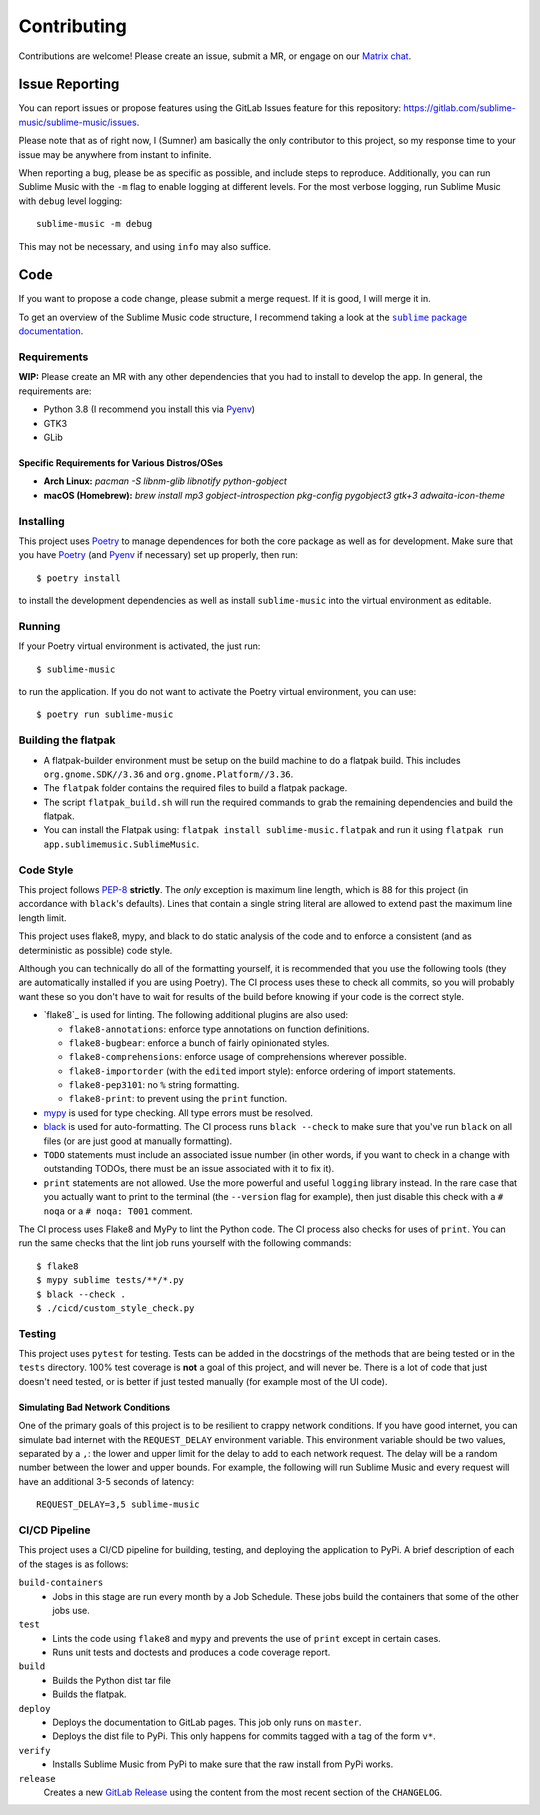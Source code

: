 Contributing
############

Contributions are welcome! Please create an issue, submit a MR, or engage on our
`Matrix chat`_.

.. _Matrix chat: https://matrix.to/#/!veTDkgvBExJGKIBYlU:matrix.org?via=matrix.org

Issue Reporting
===============

You can report issues or propose features using the GitLab Issues feature for
this repository: https://gitlab.com/sublime-music/sublime-music/issues.

Please note that as of right now, I (Sumner) am basically the only contributor
to this project, so my response time to your issue may be anywhere from instant
to infinite.

When reporting a bug, please be as specific as possible, and include steps to
reproduce. Additionally, you can run Sublime Music with the ``-m`` flag to
enable logging at different levels. For the most verbose logging, run Sublime
Music with ``debug`` level logging::

    sublime-music -m debug

This may not be necessary, and using ``info`` may also suffice.

Code
====

If you want to propose a code change, please submit a merge request. If it is
good, I will merge it in.

To get an overview of the Sublime Music code structure, I recommend taking a
look at the |docs|_.

.. |docs| replace:: ``sublime`` package documentation
.. _docs: https://sublime-music.gitlab.io/sublime-music/api/sublime.html

Requirements
------------

**WIP:** Please create an MR with any other dependencies that you had to
install to develop the app. In general, the requirements are:

- Python 3.8 (I recommend you install this via Pyenv_)
- GTK3
- GLib

Specific Requirements for Various Distros/OSes
^^^^^^^^^^^^^^^^^^^^^^^^^^^^^^^^^^^^^^^^^^^^^^

* **Arch Linux:** `pacman -S libnm-glib libnotify python-gobject`
* **macOS (Homebrew):** `brew install mp3 gobject-introspection pkg-config pygobject3 gtk+3 adwaita-icon-theme`

Installing
----------

This project uses Poetry_ to manage dependences for both the core package as
well as for development. Make sure that you have Poetry_ (and Pyenv_ if
necessary) set up properly, then run::

    $ poetry install

to install the development dependencies as well as install ``sublime-music``
into the virtual environment as editable.

.. _Poetry: https:/python-poetry.org/
.. _Pyenv: https://github.com/pyenv/pyenv

Running
-------

If your Poetry virtual environment is activated, the just run::

    $ sublime-music

to run the application. If you do not want to activate the Poetry virtual
environment, you can use::

    $ poetry run sublime-music

Building the flatpak
--------------------

- A flatpak-builder environment must be setup on the build machine to do a
  flatpak build. This includes ``org.gnome.SDK//3.36`` and
  ``org.gnome.Platform//3.36``.
- The ``flatpak`` folder contains the required files to build a flatpak package.
- The script ``flatpak_build.sh`` will run the required commands to grab the
  remaining dependencies and build the flatpak.
- You can install the Flatpak using: ``flatpak install sublime-music.flatpak``
  and run it using ``flatpak run app.sublimemusic.SublimeMusic``.

Code Style
----------

This project follows `PEP-8`_ **strictly**. The *only* exception is maximum line
length, which is 88 for this project (in accordance with ``black``'s defaults).
Lines that contain a single string literal are allowed to extend past the
maximum line length limit.

This project uses flake8, mypy, and black to do static analysis of the code and
to enforce a consistent (and as deterministic as possible) code style.

Although you can technically do all of the formatting yourself, it is
recommended that you use the following tools (they are automatically installed
if you are using Poetry). The CI process uses these to check all commits, so you
will probably want these so you don't have to wait for results of the build
before knowing if your code is the correct style.

* `flake8`_ is used for linting. The following additional plugins are also used:

  * ``flake8-annotations``: enforce type annotations on function definitions.
  * ``flake8-bugbear``: enforce a bunch of fairly opinionated styles.
  * ``flake8-comprehensions``: enforce usage of comprehensions wherever
    possible.
  * ``flake8-importorder`` (with the ``edited`` import style): enforce ordering
    of import statements.
  * ``flake8-pep3101``: no ``%`` string formatting.
  * ``flake8-print``: to prevent using the ``print`` function.

* `mypy`_ is used for type checking. All type errors must be resolved.

* `black`_ is used for auto-formatting. The CI process runs ``black --check`` to
  make sure that you've run ``black`` on all files (or are just good at manually
  formatting).

* ``TODO`` statements must include an associated issue number (in other words,
  if you want to check in a change with outstanding TODOs, there must be an
  issue associated with it to fix it).

* ``print`` statements are not allowed. Use the more powerful and useful
  ``logging`` library instead. In the rare case that you actually want to print
  to the terminal (the ``--version`` flag for example), then just disable this
  check with a ``# noqa`` or a ``# noqa: T001`` comment.

.. _black: https://github.com/psf/black
.. _`PEP-8`: https://www.python.org/dev/peps/pep-0008/
.. _mypy: http://mypy-lang.org/

The CI process uses Flake8 and MyPy to lint the Python code. The CI process also
checks for uses of ``print``. You can run the same checks that the lint job runs
yourself with the following commands::

    $ flake8
    $ mypy sublime tests/**/*.py
    $ black --check .
    $ ./cicd/custom_style_check.py

Testing
-------

This project uses ``pytest`` for testing. Tests can be added in the docstrings
of the methods that are being tested or in the ``tests`` directory. 100% test
coverage is **not** a goal of this project, and will never be. There is a lot of
code that just doesn't need tested, or is better if just tested manually (for
example most of the UI code).

Simulating Bad Network Conditions
^^^^^^^^^^^^^^^^^^^^^^^^^^^^^^^^^

One of the primary goals of this project is to be resilient to crappy network
conditions. If you have good internet, you can simulate bad internet with the
``REQUEST_DELAY`` environment variable. This environment variable should be two
values, separated by a ``,``: the lower and upper limit for the delay to add to
each network request. The delay will be a random number between the lower and
upper bounds. For example, the following will run Sublime Music and every
request will have an additional 3-5 seconds of latency::

    REQUEST_DELAY=3,5 sublime-music

CI/CD Pipeline
--------------

This project uses a CI/CD pipeline for building, testing, and deploying the
application to PyPi. A brief description of each of the stages is as follows:

``build-containers``
    * Jobs in this stage are run every month by a Job Schedule. These jobs build
      the containers that some of the other jobs use.

``test``
    * Lints the code using ``flake8`` and ``mypy`` and prevents the use of
      ``print`` except in certain cases.
    * Runs unit tests and doctests and produces a code coverage report.

``build``
    * Builds the Python dist tar file
    * Builds the flatpak.

``deploy``
    * Deploys the documentation to GitLab pages. This job only runs on
      ``master``.
    * Deploys the dist file to PyPi. This only happens for commits tagged with a
      tag of the form ``v*``.

``verify``
    * Installs Sublime Music from PyPi to make sure that the raw install from
      PyPi works.

``release``
    Creates a new `GitLab Release`_ using the content from the most recent
    section of the ``CHANGELOG``.

.. _GitLab Release: https://gitlab.com/sublime-music/sublime-music/-/releases
